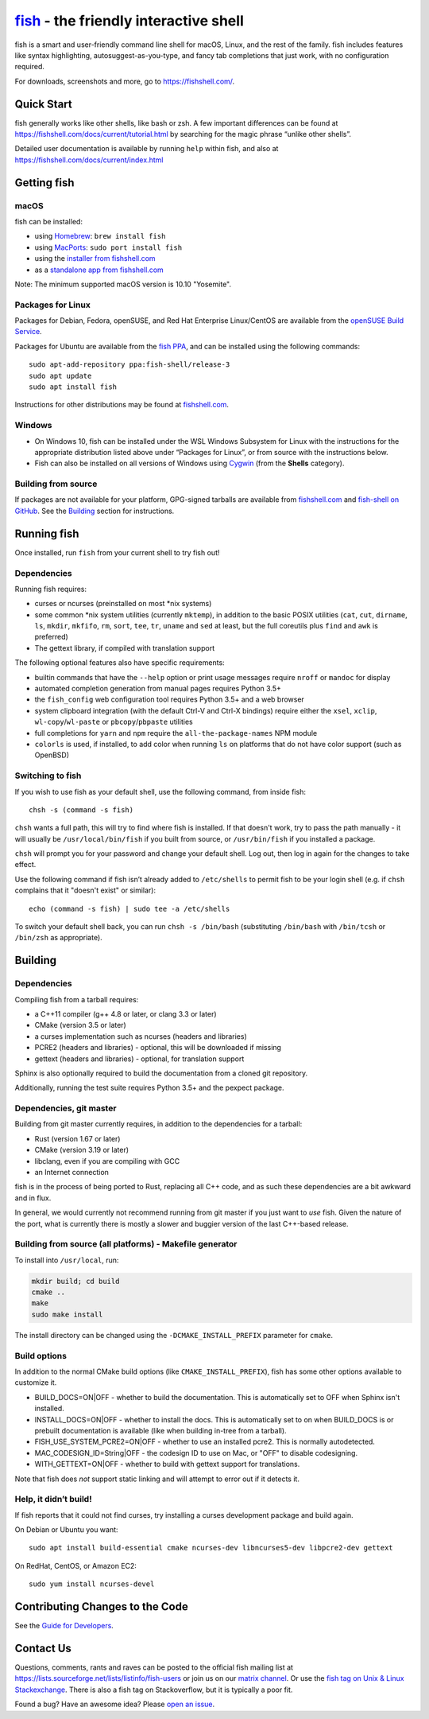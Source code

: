 .. |Cirrus CI| image:: https://api.cirrus-ci.com/github/fish-shell/fish-shell.svg?branch=master
      :target: https://cirrus-ci.com/github/fish-shell/fish-shell
      :alt: Cirrus CI Build Status

`fish <https://fishshell.com/>`__ - the friendly interactive shell |Build Status| |Cirrus CI|
=================================================================================

fish is a smart and user-friendly command line shell for macOS, Linux,
and the rest of the family. fish includes features like syntax
highlighting, autosuggest-as-you-type, and fancy tab completions that
just work, with no configuration required.

For downloads, screenshots and more, go to https://fishshell.com/.

Quick Start
-----------

fish generally works like other shells, like bash or zsh. A few
important differences can be found at
https://fishshell.com/docs/current/tutorial.html by searching for the
magic phrase “unlike other shells”.

Detailed user documentation is available by running ``help`` within
fish, and also at https://fishshell.com/docs/current/index.html

Getting fish
------------

macOS
~~~~~

fish can be installed:

-  using `Homebrew <http://brew.sh/>`__: ``brew install fish``
-  using `MacPorts <https://www.macports.org/>`__:
   ``sudo port install fish``
-  using the `installer from fishshell.com <https://fishshell.com/>`__
-  as a `standalone app from fishshell.com <https://fishshell.com/>`__

Note: The minimum supported macOS version is 10.10 "Yosemite".

Packages for Linux
~~~~~~~~~~~~~~~~~~

Packages for Debian, Fedora, openSUSE, and Red Hat Enterprise
Linux/CentOS are available from the `openSUSE Build
Service <https://software.opensuse.org/download.html?project=shells%3Afish&package=fish>`__.

Packages for Ubuntu are available from the `fish
PPA <https://launchpad.net/~fish-shell/+archive/ubuntu/release-3>`__,
and can be installed using the following commands:

::

   sudo apt-add-repository ppa:fish-shell/release-3
   sudo apt update
   sudo apt install fish

Instructions for other distributions may be found at
`fishshell.com <https://fishshell.com>`__.

Windows
~~~~~~~

-  On Windows 10, fish can be installed under the WSL Windows Subsystem
   for Linux with the instructions for the appropriate distribution
   listed above under “Packages for Linux”, or from source with the
   instructions below.
-  Fish can also be installed on all versions of Windows using
   `Cygwin <https://cygwin.com/>`__ (from the **Shells** category).

Building from source
~~~~~~~~~~~~~~~~~~~~

If packages are not available for your platform, GPG-signed tarballs are
available from `fishshell.com <https://fishshell.com/>`__ and
`fish-shell on
GitHub <https://github.com/fish-shell/fish-shell/releases>`__. See the
`Building <#building>`__ section for instructions.

Running fish
------------

Once installed, run ``fish`` from your current shell to try fish out!

Dependencies
~~~~~~~~~~~~

Running fish requires:

-  curses or ncurses (preinstalled on most \*nix systems)
-  some common \*nix system utilities (currently ``mktemp``), in
   addition to the basic POSIX utilities (``cat``, ``cut``, ``dirname``,
   ``ls``, ``mkdir``, ``mkfifo``, ``rm``, ``sort``, ``tee``, ``tr``,
   ``uname`` and ``sed`` at least, but the full coreutils plus ``find`` and
   ``awk`` is preferred)
-  The gettext library, if compiled with
   translation support

The following optional features also have specific requirements:

-  builtin commands that have the ``--help`` option or print usage
   messages require ``nroff`` or ``mandoc`` for
   display
-  automated completion generation from manual pages requires Python 3.5+
-  the ``fish_config`` web configuration tool requires Python 3.5+ and a web browser
-  system clipboard integration (with the default Ctrl-V and Ctrl-X
   bindings) require either the ``xsel``, ``xclip``,
   ``wl-copy``/``wl-paste`` or ``pbcopy``/``pbpaste`` utilities
-  full completions for ``yarn`` and ``npm`` require the
   ``all-the-package-names`` NPM module
-  ``colorls`` is used, if installed, to add color when running ``ls`` on platforms
   that do not have color support (such as OpenBSD)

Switching to fish
~~~~~~~~~~~~~~~~~

If you wish to use fish as your default shell, use the following command, from inside fish:

::

   chsh -s (command -s fish)

``chsh`` wants a full path, this will try to find where fish is installed. If that doesn't work, try to pass the path manually - it will usually be ``/usr/local/bin/fish`` if you built from source, or ``/usr/bin/fish`` if you installed a package.

``chsh`` will prompt you for your password and change your default shell. Log out, then log in again for the changes to take effect.

Use the following command if fish isn’t already added to ``/etc/shells`` to permit fish to be your login shell (e.g. if ``chsh`` complains that it "doesn't exist" or similar):

::

   echo (command -s fish) | sudo tee -a /etc/shells

To switch your default shell back, you can run ``chsh -s /bin/bash``
(substituting ``/bin/bash`` with ``/bin/tcsh`` or ``/bin/zsh`` as
appropriate).

Building
--------

.. _dependencies-1:

Dependencies
~~~~~~~~~~~~

Compiling fish from a tarball requires:

-  a C++11 compiler (g++ 4.8 or later, or clang 3.3 or later)
-  CMake (version 3.5 or later)
-  a curses implementation such as ncurses (headers and libraries)
-  PCRE2 (headers and libraries) - optional, this will be downloaded if missing
-  gettext (headers and libraries) - optional, for translation support

Sphinx is also optionally required to build the documentation from a
cloned git repository.

Additionally, running the test suite requires Python 3.5+ and the pexpect package.

Dependencies, git master
~~~~~~~~~~~~~~~~~~~~~~~~

Building from git master currently requires, in addition to the dependencies for a tarball:

-  Rust (version 1.67 or later)
-  CMake (version 3.19 or later)
-  libclang, even if you are compiling with GCC
-  an Internet connection

fish is in the process of being ported to Rust, replacing all C++ code, and as such these dependencies are a bit awkward and in flux.

In general, we would currently not recommend running from git master if you just want to *use* fish.
Given the nature of the port, what is currently there is mostly a slower and buggier version of the last C++-based release.

Building from source (all platforms) - Makefile generator
~~~~~~~~~~~~~~~~~~~~~~~~~~~~~~~~~~~~~~~~~~~~~~~~~~~~~~~~~

To install into ``/usr/local``, run:

.. code:: bash

   mkdir build; cd build
   cmake ..
   make
   sudo make install

The install directory can be changed using the
``-DCMAKE_INSTALL_PREFIX`` parameter for ``cmake``.

Build options
~~~~~~~~~~~~~

In addition to the normal CMake build options (like ``CMAKE_INSTALL_PREFIX``), fish has some other options available to customize it.

- BUILD_DOCS=ON|OFF - whether to build the documentation. This is automatically set to OFF when Sphinx isn't installed.
- INSTALL_DOCS=ON|OFF - whether to install the docs. This is automatically set to on when BUILD_DOCS is or prebuilt documentation is available (like when building in-tree from a tarball).
- FISH_USE_SYSTEM_PCRE2=ON|OFF - whether to use an installed pcre2. This is normally autodetected.
- MAC_CODESIGN_ID=String|OFF - the codesign ID to use on Mac, or "OFF" to disable codesigning.
- WITH_GETTEXT=ON|OFF - whether to build with gettext support for translations.

Note that fish does *not* support static linking and will attempt to error out if it detects it.

Help, it didn’t build!
~~~~~~~~~~~~~~~~~~~~~~

If fish reports that it could not find curses, try installing a curses
development package and build again.

On Debian or Ubuntu you want:

::

   sudo apt install build-essential cmake ncurses-dev libncurses5-dev libpcre2-dev gettext

On RedHat, CentOS, or Amazon EC2:

::

   sudo yum install ncurses-devel

Contributing Changes to the Code
--------------------------------

See the `Guide for Developers <CONTRIBUTING.rst>`__.

Contact Us
----------

Questions, comments, rants and raves can be posted to the official fish
mailing list at https://lists.sourceforge.net/lists/listinfo/fish-users
or join us on our `matrix
channel <https://matrix.to/#/#fish-shell:matrix.org>`__. Or use the `fish tag
on Unix & Linux Stackexchange <https://unix.stackexchange.com/questions/tagged/fish>`__.
There is also a fish tag on Stackoverflow, but it is typically a poor fit.

Found a bug? Have an awesome idea? Please `open an
issue <https://github.com/fish-shell/fish-shell/issues/new>`__.

.. |Build Status| image:: https://github.com/fish-shell/fish-shell/workflows/make%20test/badge.svg
   :target: https://github.com/fish-shell/fish-shell/actions
